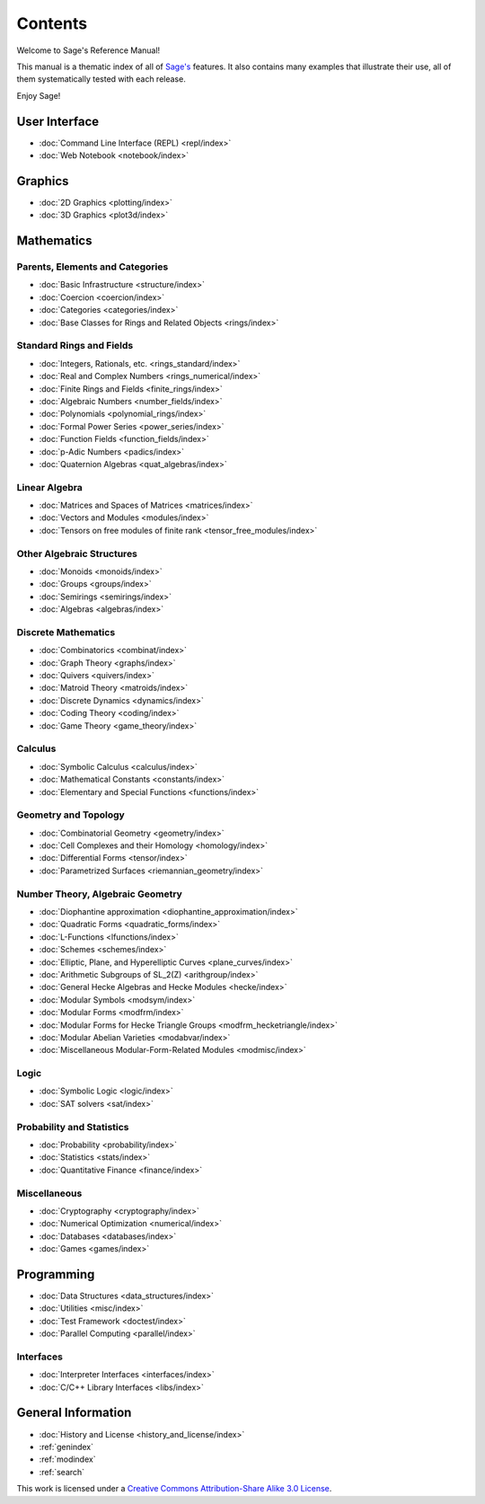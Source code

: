 ********
Contents
********

Welcome to Sage's Reference Manual!

This manual is a thematic index of all of `Sage's <http://www.sagemath.org/>`_
features. It also contains many examples that illustrate their use, all of them
systematically tested with each release.

Enjoy Sage!

User Interface
==============

* :doc:`Command Line Interface (REPL) <repl/index>`
* :doc:`Web Notebook <notebook/index>`

Graphics
========

* :doc:`2D Graphics <plotting/index>`
* :doc:`3D Graphics <plot3d/index>`

Mathematics
===========

Parents, Elements and Categories
--------------------------------

* :doc:`Basic Infrastructure <structure/index>`
* :doc:`Coercion <coercion/index>`
* :doc:`Categories <categories/index>`
* :doc:`Base Classes for Rings and Related Objects  <rings/index>`

Standard Rings and Fields
-------------------------

* :doc:`Integers, Rationals, etc. <rings_standard/index>`
* :doc:`Real and Complex Numbers <rings_numerical/index>`
* :doc:`Finite Rings and Fields <finite_rings/index>`
* :doc:`Algebraic Numbers <number_fields/index>`
* :doc:`Polynomials <polynomial_rings/index>`
* :doc:`Formal Power Series <power_series/index>`
* :doc:`Function Fields <function_fields/index>`
* :doc:`p-Adic Numbers <padics/index>`
* :doc:`Quaternion Algebras <quat_algebras/index>`

Linear Algebra
--------------

* :doc:`Matrices and Spaces of Matrices <matrices/index>`
* :doc:`Vectors and Modules <modules/index>`
* :doc:`Tensors on free modules of finite rank <tensor_free_modules/index>`

Other Algebraic Structures
--------------------------

* :doc:`Monoids <monoids/index>`
* :doc:`Groups <groups/index>`
* :doc:`Semirings <semirings/index>`
* :doc:`Algebras <algebras/index>`

Discrete Mathematics
--------------------

* :doc:`Combinatorics <combinat/index>`
* :doc:`Graph Theory <graphs/index>`
* :doc:`Quivers <quivers/index>`
* :doc:`Matroid Theory <matroids/index>`
* :doc:`Discrete Dynamics <dynamics/index>`
* :doc:`Coding Theory <coding/index>`
* :doc:`Game Theory <game_theory/index>`

Calculus
--------

* :doc:`Symbolic Calculus <calculus/index>`
* :doc:`Mathematical Constants <constants/index>`
* :doc:`Elementary and Special Functions <functions/index>`

Geometry and Topology
---------------------

* :doc:`Combinatorial Geometry <geometry/index>`
* :doc:`Cell Complexes and their Homology <homology/index>`
* :doc:`Differential Forms <tensor/index>`
* :doc:`Parametrized Surfaces <riemannian_geometry/index>`

Number Theory, Algebraic Geometry
---------------------------------

* :doc:`Diophantine approximation <diophantine_approximation/index>`
* :doc:`Quadratic Forms <quadratic_forms/index>`
* :doc:`L-Functions <lfunctions/index>`
* :doc:`Schemes <schemes/index>`
* :doc:`Elliptic, Plane, and Hyperelliptic Curves <plane_curves/index>`
* :doc:`Arithmetic Subgroups of SL_2(Z) <arithgroup/index>`
* :doc:`General Hecke Algebras and Hecke Modules <hecke/index>`
* :doc:`Modular Symbols <modsym/index>`
* :doc:`Modular Forms <modfrm/index>`
* :doc:`Modular Forms for Hecke Triangle Groups <modfrm_hecketriangle/index>`
* :doc:`Modular Abelian Varieties <modabvar/index>`
* :doc:`Miscellaneous Modular-Form-Related Modules <modmisc/index>`

Logic
-----

* :doc:`Symbolic Logic <logic/index>`
* :doc:`SAT solvers <sat/index>`

Probability and Statistics
--------------------------

* :doc:`Probability <probability/index>`
* :doc:`Statistics <stats/index>`
* :doc:`Quantitative Finance <finance/index>`

Miscellaneous
-------------

* :doc:`Cryptography <cryptography/index>`
* :doc:`Numerical Optimization <numerical/index>`
* :doc:`Databases <databases/index>`
* :doc:`Games <games/index>`

Programming
===========

* :doc:`Data Structures <data_structures/index>`
* :doc:`Utilities <misc/index>`
* :doc:`Test Framework <doctest/index>`
* :doc:`Parallel Computing <parallel/index>`

Interfaces
----------

* :doc:`Interpreter Interfaces <interfaces/index>`
* :doc:`C/C++ Library Interfaces <libs/index>`

General Information
===================

* :doc:`History and License <history_and_license/index>`
* :ref:`genindex`
* :ref:`modindex`
* :ref:`search`

This work is licensed under a `Creative Commons Attribution-Share Alike
3.0 License`__.

__ http://creativecommons.org/licenses/by-sa/3.0/
